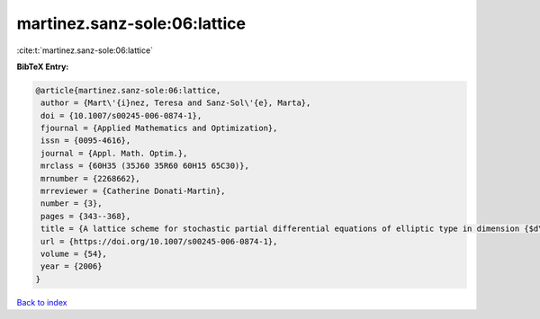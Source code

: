 martinez.sanz-sole:06:lattice
=============================

:cite:t:`martinez.sanz-sole:06:lattice`

**BibTeX Entry:**

.. code-block:: bibtex

   @article{martinez.sanz-sole:06:lattice,
    author = {Mart\'{i}nez, Teresa and Sanz-Sol\'{e}, Marta},
    doi = {10.1007/s00245-006-0874-1},
    fjournal = {Applied Mathematics and Optimization},
    issn = {0095-4616},
    journal = {Appl. Math. Optim.},
    mrclass = {60H35 (35J60 35R60 60H15 65C30)},
    mrnumber = {2268662},
    mrreviewer = {Catherine Donati-Martin},
    number = {3},
    pages = {343--368},
    title = {A lattice scheme for stochastic partial differential equations of elliptic type in dimension {$d\geq 4$}},
    url = {https://doi.org/10.1007/s00245-006-0874-1},
    volume = {54},
    year = {2006}
   }

`Back to index <../By-Cite-Keys.rst>`_
